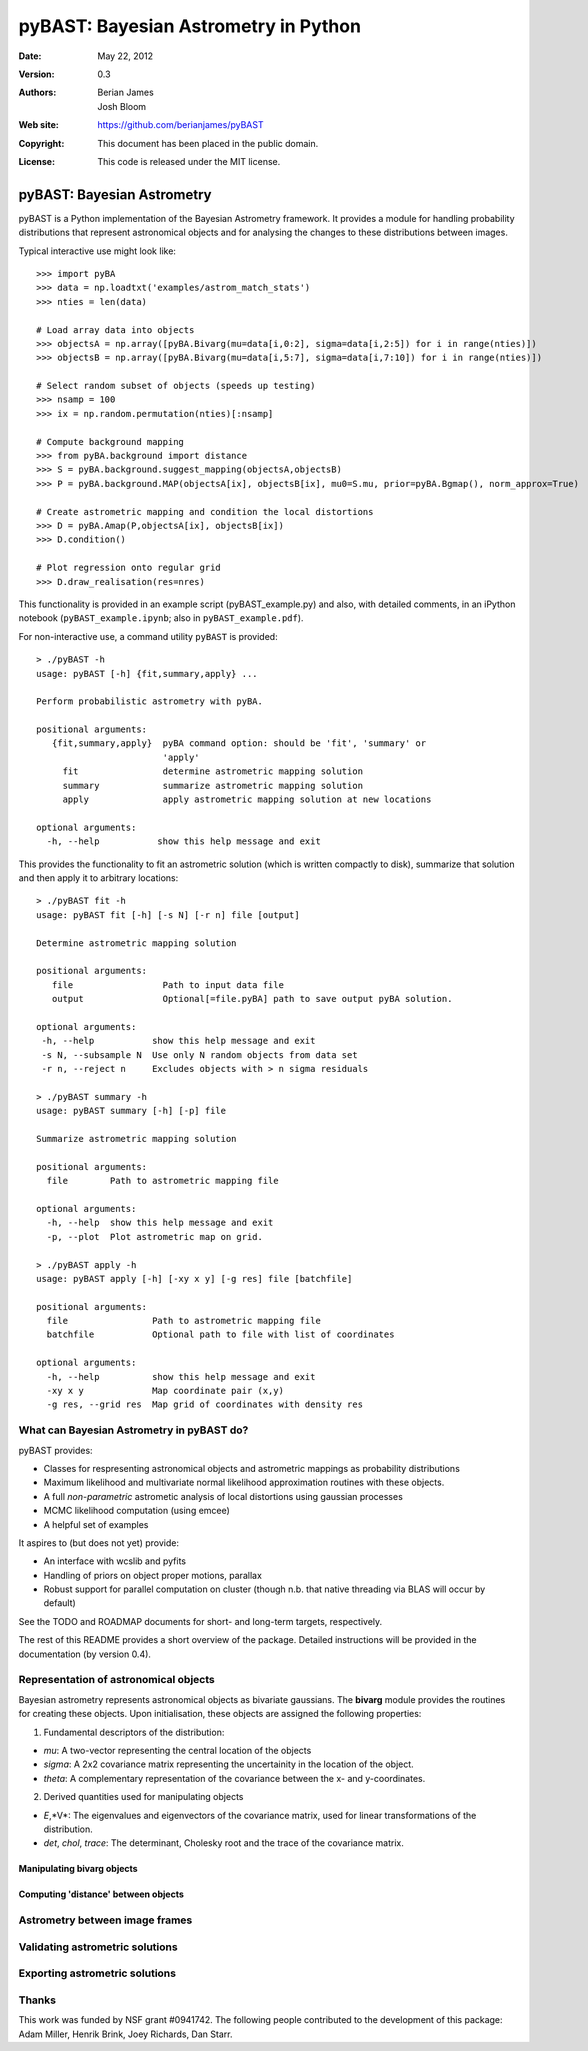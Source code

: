 ***************************************
 pyBAST: Bayesian Astrometry in Python
***************************************

:Date: May 22, 2012
:Version: 0.3
:Authors: Berian James, Josh Bloom
:Web site: https://github.com/berianjames/pyBAST
:Copyright: This document has been placed in the public domain.
:License: This code is released under the MIT license.

===========================
pyBAST: Bayesian Astrometry
===========================

pyBAST is a Python implementation of the Bayesian Astrometry 
framework. It provides a module for handling probability
distributions that represent astronomical objects and for 
analysing the changes to these distributions between images.

Typical interactive use might look like::

    >>> import pyBA
    >>> data = np.loadtxt('examples/astrom_match_stats')
    >>> nties = len(data)

    # Load array data into objects
    >>> objectsA = np.array([pyBA.Bivarg(mu=data[i,0:2], sigma=data[i,2:5]) for i in range(nties)])
    >>>	objectsB = np.array([pyBA.Bivarg(mu=data[i,5:7], sigma=data[i,7:10]) for i in range(nties)])

    # Select random subset of objects (speeds up testing)
    >>> nsamp = 100
    >>> ix = np.random.permutation(nties)[:nsamp]

    # Compute background mapping
    >>> from pyBA.background import distance
    >>> S = pyBA.background.suggest_mapping(objectsA,objectsB)
    >>> P = pyBA.background.MAP(objectsA[ix], objectsB[ix], mu0=S.mu, prior=pyBA.Bgmap(), norm_approx=True)

    # Create astrometric mapping and condition the local distortions
    >>> D = pyBA.Amap(P,objectsA[ix], objectsB[ix])
    >>> D.condition()

    # Plot regression onto regular grid
    >>> D.draw_realisation(res=nres)

This functionality is provided in an example script (pyBAST_example.py) and also, with detailed comments, in an iPython notebook (``pyBAST_example.ipynb``; also in ``pyBAST_example.pdf``).

For non-interactive use, a command utility ``pyBAST`` is provided::

    > ./pyBAST -h 
    usage: pyBAST [-h] {fit,summary,apply} ...

    Perform probabilistic astrometry with pyBA.

    positional arguments:
       {fit,summary,apply}  pyBA command option: should be 'fit', 'summary' or
                            'apply'
         fit                determine astrometric mapping solution
         summary            summarize astrometric mapping solution
         apply              apply astrometric mapping solution at new locations

    optional arguments:
      -h, --help           show this help message and exit

This provides the functionality to fit an astrometric solution (which is written compactly to disk), summarize that solution and then apply it to arbitrary locations::

    > ./pyBAST fit -h
    usage: pyBAST fit [-h] [-s N] [-r n] file [output]

    Determine astrometric mapping solution

    positional arguments:
       file                 Path to input data file
       output               Optional[=file.pyBA] path to save output pyBA solution.

    optional arguments:
     -h, --help           show this help message and exit
     -s N, --subsample N  Use only N random objects from data set
     -r n, --reject n     Excludes objects with > n sigma residuals

    > ./pyBAST summary -h
    usage: pyBAST summary [-h] [-p] file

    Summarize astrometric mapping solution

    positional arguments:
      file        Path to astrometric mapping file

    optional arguments:
      -h, --help  show this help message and exit
      -p, --plot  Plot astrometric map on grid.

    > ./pyBAST apply -h  
    usage: pyBAST apply [-h] [-xy x y] [-g res] file [batchfile]

    positional arguments:
      file                Path to astrometric mapping file
      batchfile           Optional path to file with list of coordinates

    optional arguments:
      -h, --help          show this help message and exit
      -xy x y             Map coordinate pair (x,y)
      -g res, --grid res  Map grid of coordinates with density res

What can Bayesian Astrometry in pyBAST do?
==========================================

pyBAST provides:

* Classes for respresenting astronomical objects
  and astrometric mappings as probability distributions

* Maximum likelihood and multivariate normal likelihood
  approximation routines with these objects.

* A full *non-parametric* astrometic analysis of local distortions using gaussian processes

* MCMC likelihood computation (using emcee)

* A helpful set of examples

It aspires to (but does not yet) provide:
  
* An interface with wcslib and pyfits

* Handling of priors on object proper motions, parallax

* Robust support for parallel computation on cluster (though n.b. that native threading via BLAS will occur by default)

See the TODO and ROADMAP documents for short- and long-term
targets, respectively.

The rest of this README provides a short overview of the
package. Detailed instructions will be provided in the
documentation (by version 0.4).

Representation of astronomical objects
======================================

Bayesian astrometry represents astronomical objects as
bivariate gaussians. The **bivarg** module provides the
routines for creating these objects. Upon initialisation,
these objects are assigned the following properties:

1. Fundamental descriptors of the distribution:

* *mu*: A two-vector representing the central location
  of the objects

* *sigma*: A 2x2 covariance matrix representing the
  uncertainity in the location of the object.

* *theta*: A complementary representation of the covariance
  between the x- and y-coordinates.

2. Derived quantities used for manipulating objects

* *E*,*V*: The eigenvalues and eigenvectors of the covariance
  matrix, used for linear transformations of the distribution.

* *det*, *chol*, *trace*: The determinant, Cholesky root and
  the trace of the covariance matrix.

Manipulating bivarg objects
---------------------------

Computing 'distance' between objects
------------------------------------

Astrometry between image frames
===============================

Validating astrometric solutions
================================

Exporting astrometric solutions
===============================

Thanks
======

This work was funded by NSF grant #0941742. The following people contributed to the development of this package: Adam Miller, Henrik Brink, Joey Richards, Dan Starr.
